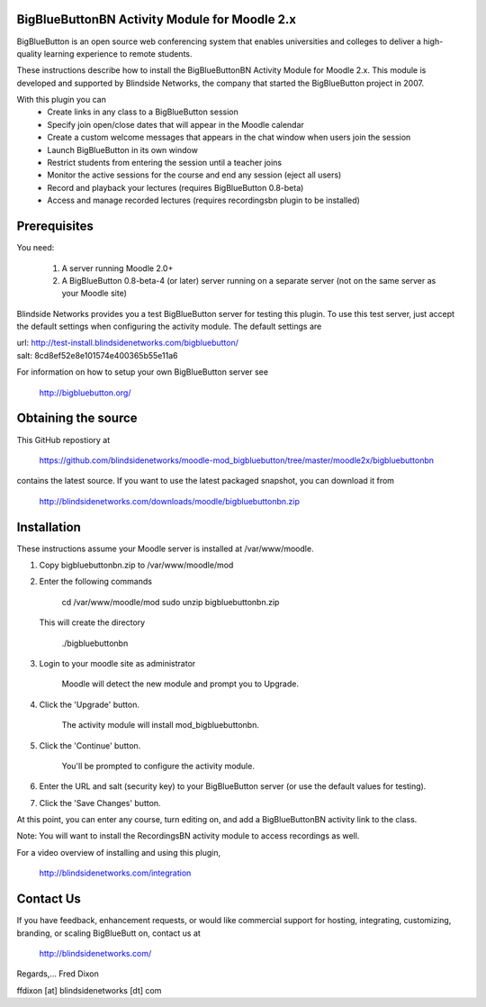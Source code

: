 BigBlueButtonBN Activity Module for Moodle 2.x
==============================================
BigBlueButton is an open source web conferencing system that enables universities and colleges to deliver a high-quality learning experience to remote students.  

These instructions describe how to install the BigBlueButtonBN Activity Module for Moodle 2.x.  This module is developed and supported by Blindside Networks, the company that started the BigBlueButton project in 2007.

With this plugin you can
	- Create links in any class to a BigBlueButton session 
	- Specify join open/close dates that will appear in the Moodle calendar
	- Create a custom welcome messages that appears in the chat window when users join the session
	- Launch BigBlueButton in its own window
	- Restrict students from entering the session until a teacher joins
	- Monitor the active sessions for the course and end any session (eject all users)
	- Record and playback your lectures (requires BigBlueButton 0.8-beta)
	- Access and manage recorded lectures (requires recordingsbn plugin to be installed)

Prerequisites
=============
You need:

	1.  A server running Moodle 2.0+
	2.  A BigBlueButton 0.8-beta-4 (or later) server running on a separate server (not on the same server as your Moodle site)
	
Blindside Networks provides you a test BigBlueButton server for testing this plugin.  To use this test server, just accept the default settings when configuring the activity module.  The default settings are

| url: http://test-install.blindsidenetworks.com/bigbluebutton/
| salt: 8cd8ef52e8e101574e400365b55e11a6

For information on how to setup your own BigBlueButton server see

   http://bigbluebutton.org/
   
Obtaining the source
====================
This GitHub repostiory at

  https://github.com/blindsidenetworks/moodle-mod_bigbluebutton/tree/master/moodle2x/bigbluebuttonbn

contains the latest source.  If you want to use the latest packaged snapshot, you can download it from

  http://blindsidenetworks.com/downloads/moodle/bigbluebuttonbn.zip


Installation
============

These instructions assume your Moodle server is installed at /var/www/moodle.

1.  Copy bigbluebuttonbn.zip  to /var/www/moodle/mod
2.  Enter the following commands

	cd /var/www/moodle/mod
    	sudo unzip bigbluebuttonbn.zip

    This will create the directory
 
        ./bigbluebuttonbn
        
3.  Login to your moodle site as administrator

	Moodle will detect the new module and prompt you to Upgrade.
	
4.  Click the 'Upgrade' button.  

	The activity module will install mod_bigbluebuttonbn.
	
5.  Click the 'Continue' button. 

	You'll be prompted to configure the activity module.
	
6.  Enter the URL and salt (security key) to your BigBlueButton server (or use the default values for testing).
7.  Click the 'Save Changes' button.

At this point, you can enter any course, turn editing on, and add a BigBlueButtonBN activity link to the class.

Note: You will want to install the RecordingsBN activity module to access recordings as well.

For a video overview of installing and using this plugin,

	http://blindsidenetworks.com/integration


Contact Us
==========
If you have feedback, enhancement requests, or would like commercial support for hosting, integrating, customizing, branding, or scaling BigBlueButt
on, contact us at

	http://blindsidenetworks.com/

Regards,... Fred Dixon

ffdixon [at] blindsidenetworks [dt] com
